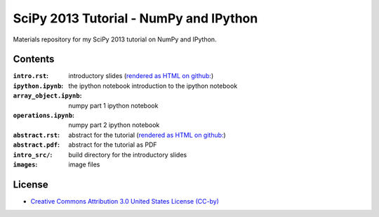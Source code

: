 SciPy 2013 Tutorial - NumPy and IPython
=======================================

Materials repository for my SciPy 2013 tutorial on NumPy and IPython.

Contents
--------

:``intro.rst``:          introductory slides (`rendered as HTML on github:
                         <http://git.io/-1PxAg>`_)
:``ipython.ipynb``:      the ipython notebook introduction to the ipython notebook
:``array_object.ipynb``: numpy part 1 ipython notebook
:``operations.ipynb``:   numpy part 2 ipython notebook

:``abstract.rst``:       abstract for the tutorial (`rendered as HTML on github:
                         <http://git.io/dxcpqA>`_)
:``abstract.pdf``:       abstract for the tutorial as PDF
:``intro_src/``:         build directory for the introductory slides
:``images``:             image files

License
-------

* `Creative Commons Attribution 3.0 United States License (CC-by) <http://creativecommons.org/licenses/by/3.0/us/>`_

